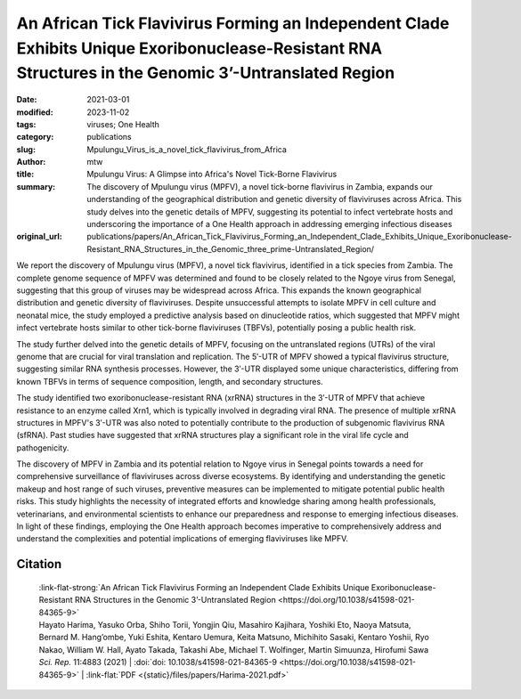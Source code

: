 An African Tick Flavivirus Forming an Independent Clade Exhibits Unique Exoribonuclease-Resistant RNA Structures in the Genomic 3’-Untranslated Region
######################################################################################################################################################

:date: 2021-03-01
:modified: 2023-11-02
:tags: viruses; One Health
:category: publications
:slug: Mpulungu_Virus_is_a_novel_tick_flavivirus_from_Africa
:author: mtw
:title: Mpulungu Virus: A Glimpse into Africa's Novel Tick-Borne Flavivirus
:summary: The discovery of Mpulungu virus (MPFV), a novel tick-borne flavivirus in Zambia, expands our understanding of the geographical distribution and genetic diversity of flaviviruses across Africa. This study delves into the genetic details of MPFV, suggesting its potential to infect vertebrate hosts and underscoring the importance of a One Health approach in addressing emerging infectious diseases
:original_url: publications/papers/An_African_Tick_Flavivirus_Forming_an_Independent_Clade_Exhibits_Unique_Exoribonuclease-Resistant_RNA_Structures_in_the_Genomic_three_prime-Untranslated_Region/


.. role:: link-flat-strong(link)
  :class: m-flat m-text m-strong

.. role:: link-flat(link)
  :class: m-flat m-text

.. role:: ul
  :class: m-text m-ul

.. role:: doi(link)
  :class: doi

We report the discovery of Mpulungu virus (MPFV), a novel tick flavivirus, identified in a tick species from Zambia. The complete genome sequence of MPFV was determined and found to be closely related to the Ngoye virus from Senegal, suggesting that this group of viruses may be widespread across Africa. This expands the known geographical distribution and genetic diversity of flaviviruses. Despite unsuccessful attempts to isolate MPFV in cell culture and neonatal mice, the study employed a predictive analysis based on dinucleotide ratios, which suggested that MPFV might infect vertebrate hosts similar to other tick-borne flaviviruses (TBFVs), potentially posing a public health risk.

The study further delved into the genetic details of MPFV, focusing on the untranslated regions (UTRs) of the viral genome that are crucial for viral translation and replication. The 5′-UTR of MPFV showed a typical flavivirus structure, suggesting similar RNA synthesis processes. However, the 3′-UTR displayed some unique characteristics, differing from known TBFVs in terms of sequence composition, length, and secondary structures.

The study identified two exoribonuclease-resistant RNA (xrRNA) structures in the 3′-UTR of MPFV that achieve resistance to an enzyme called Xrn1, which is typically involved in degrading viral RNA. The presence of multiple xrRNA structures in MPFV's 3′-UTR was also noted to potentially contribute to the production of subgenomic flavivirus RNA (sfRNA). Past studies have suggested that xrRNA structures play a significant role in the viral life cycle and pathogenicity.

The discovery of MPFV in Zambia and its potential relation to Ngoye virus in Senegal points towards a need for comprehensive surveillance of flaviviruses across diverse ecosystems. By identifying and understanding the genetic makeup and host range of such viruses, preventive measures can be implemented to mitigate potential public health risks. This study highlights the necessity of integrated efforts and knowledge sharing among health professionals, veterinarians, and environmental scientists to enhance our preparedness and response to emerging infectious diseases. In light of these findings, employing the One Health approach becomes imperative to comprehensively address and understand the complexities and potential implications of emerging flaviviruses like MPFV.



.. button-primary:: {static}/files/papers/Harima-2021.pdf

    Download PDF

.. frame:: Abstract

   Tick-borne flaviviruses (TBFVs) infect mammalian hosts through tick bites and can cause various serious illnesses, such as encephalitis and hemorrhagic fevers, both in humans and animals. Despite their importance to public health, there is limited epidemiological information on TBFV infection in Africa. Herein, we report that a novel flavivirus, Mpulungu flavivirus (MPFV), was discovered in a Rhipicephalus muhsamae tick in Zambia. MPFV was found to be genetically related to Ngoye virus detected in ticks in Senegal, and these viruses formed a unique lineage in the genus Flavivirus. Analyses of dinucleotide contents of flaviviruses indicated that MPFV was similar to those of other TBFVs with a typical vertebrate genome signature, suggesting that MPFV may infect vertebrate hosts. Bioinformatic analyses of the secondary structures in the 3′-untranslated regions (UTRs) revealed that MPFV exhibited unique exoribonuclease-resistant RNA (xrRNA) structures. Utilizing biochemical approaches, we clarified that two xrRNA structures of MPFV in the 3′-UTR could prevent exoribonuclease activity. In summary, our findings provide new information regarding the geographical distribution of TBFV and xrRNA structures in the 3′-UTR of flaviviruses.



Citation
========

  | :link-flat-strong:`An African Tick Flavivirus Forming an Independent Clade Exhibits Unique Exoribonuclease-Resistant RNA Structures in the Genomic 3’-Untranslated Region <https://doi.org/10.1038/s41598-021-84365-9>`
  | Hayato Harima, Yasuko Orba, Shiho Torii, Yongjin Qiu, Masahiro Kajihara, Yoshiki Eto, Naoya Matsuta, Bernard M. Hang’ombe, Yuki Eshita, Kentaro Uemura, Keita Matsuno, Michihito Sasaki, Kentaro Yoshii, Ryo Nakao, William W. Hall, Ayato Takada, Takashi Abe, :ul:`Michael T. Wolfinger`, Martin Simuunza, Hirofumi Sawa
  | *Sci. Rep.* 11:4883 (2021) | :doi:`doi: 10.1038/s41598-021-84365-9 <https://doi.org/10.1038/s41598-021-84365-9>` | :link-flat:`PDF <{static}/files/papers/Harima-2021.pdf>`

